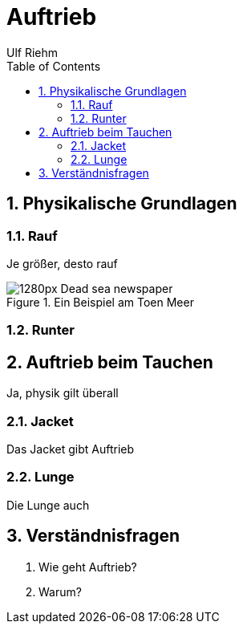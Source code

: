 :icons:
:icontype: png
:sectnums:
:toc: left
:toclevels: 3
:stem:

= Auftrieb
Ulf Riehm

== Physikalische Grundlagen

=== Rauf
Je größer, desto rauf

.Ein Beispiel am Toen Meer
image::Images/jpeg/1280px-Dead_sea_newspaper.jpg[]

=== Runter

== Auftrieb beim Tauchen

Ja, physik gilt überall

=== Jacket

Das Jacket gibt Auftrieb

=== Lunge

Die Lunge auch

== Verständnisfragen

. Wie geht Auftrieb?
. Warum?
